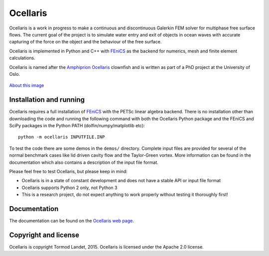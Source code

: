 Ocellaris
=========

Ocellaris is a work in progress to make a continuous and discontinuous Galerkin FEM solver for 
multiphase free surface flows. The current goal of the project is to simulate water entry and 
exit of objects in ocean waves with accurate capturing of the force on the object and the 
behaviour of the free surface.

Ocellaris is implemented in Python and C++ with FEniCS_ as the backend for numerics, mesh and 
finite element calculations.

.. _FEniCS: http://fenicsproject.org/

Ocellaris is named after the `Amphiprion Ocellaris <http://en.wikipedia.org/wiki/Ocellaris_clownfish>`_
clownfish and is written as part of a PhD project at the University of Oslo.

.. figure:: http://trlandet.bitbucket.org/ocellaris/_static/ocellaris_mesh_521.png
    :align: center
    :alt: Picture of Ocellaris
    
    `About this image <http://trlandet.bitbucket.org/ocellaris/logo.html>`_

Installation and running
------------------------

Ocellaris requires a full installation of FEniCS_ with the PETSc linear algebra backend. There is no
installation other than downloading the code and running the following command with both the Ocellaris
Python package and the FEniCS and SciPy packages in the Python PATH (dolfin/numpy/matplotlib etc)::

  python -m ocellaris INPUTFILE.INP
  
To test the code there are some demos in the ``demos/`` directory. Complete input files are provided
for several of the normal benchmark cases like lid driven cavity flow and the Taylor-Green vortex. More
information can be found in the documentation which also contains a description of the input file format.

Please feel free to test Ocellaris, but please keep in mind:

- Ocellaris is in a state of constant development and does not have a stable API or input file format
- Ocellaris supports Python 2 only, not Python 3
- This is a research project, do not expect anything to work properly without testing it thoroughly first!

Documentation
-------------

.. TOC_STARTS_HERE  - in the Sphinx documentation a table of contents will be inserted here 

The documentation can be found on the `Ocellaris web page <http://trlandet.bitbucket.org/ocellaris/>`_.

.. TOC_ENDS_HERE

Copyright and license
---------------------

Ocellaris is copyright Tormod Landet, 2015. Ocellaris is licensed under the Apache 2.0 license.
